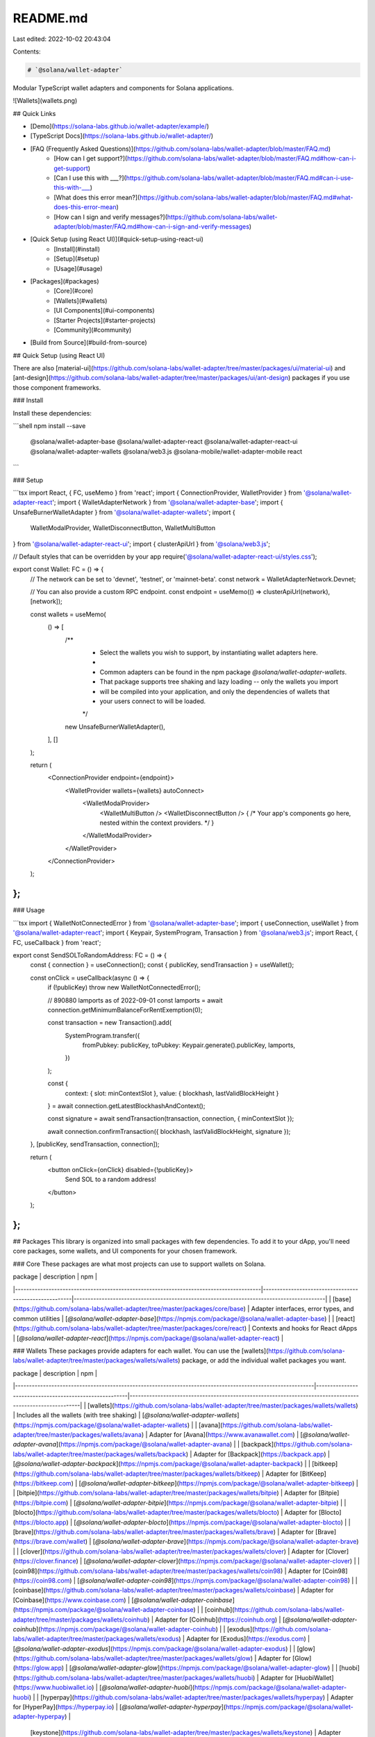 README.md
=========

Last edited: 2022-10-02 20:43:04

Contents:

.. code-block:: md

    # `@solana/wallet-adapter`

Modular TypeScript wallet adapters and components for Solana applications.

![Wallets](wallets.png)

## Quick Links

- [Demo](https://solana-labs.github.io/wallet-adapter/example/)
- [TypeScript Docs](https://solana-labs.github.io/wallet-adapter/)
- [FAQ (Frequently Asked Questions)](https://github.com/solana-labs/wallet-adapter/blob/master/FAQ.md)
    + [How can I get support?](https://github.com/solana-labs/wallet-adapter/blob/master/FAQ.md#how-can-i-get-support)
    + [Can I use this with ___?](https://github.com/solana-labs/wallet-adapter/blob/master/FAQ.md#can-i-use-this-with-___)
    + [What does this error mean?](https://github.com/solana-labs/wallet-adapter/blob/master/FAQ.md#what-does-this-error-mean)
    + [How can I sign and verify messages?](https://github.com/solana-labs/wallet-adapter/blob/master/FAQ.md#how-can-i-sign-and-verify-messages)
- [Quick Setup (using React UI)](#quick-setup-using-react-ui)
    + [Install](#install)
    + [Setup](#setup)
    + [Usage](#usage)
- [Packages](#packages)
    + [Core](#core)
    + [Wallets](#wallets)
    + [UI Components](#ui-components)
    + [Starter Projects](#starter-projects)
    + [Community](#community)
- [Build from Source](#build-from-source)

## Quick Setup (using React UI)

There are also [material-ui](https://github.com/solana-labs/wallet-adapter/tree/master/packages/ui/material-ui) and [ant-design](https://github.com/solana-labs/wallet-adapter/tree/master/packages/ui/ant-design) packages if you use those component frameworks.

### Install

Install these dependencies:

```shell
npm install --save \
    @solana/wallet-adapter-base \
    @solana/wallet-adapter-react \
    @solana/wallet-adapter-react-ui \
    @solana/wallet-adapter-wallets \
    @solana/web3.js \
    @solana-mobile/wallet-adapter-mobile \
    react
```

### Setup

```tsx
import React, { FC, useMemo } from 'react';
import { ConnectionProvider, WalletProvider } from '@solana/wallet-adapter-react';
import { WalletAdapterNetwork } from '@solana/wallet-adapter-base';
import { UnsafeBurnerWalletAdapter } from '@solana/wallet-adapter-wallets';
import {
    WalletModalProvider,
    WalletDisconnectButton,
    WalletMultiButton
} from '@solana/wallet-adapter-react-ui';
import { clusterApiUrl } from '@solana/web3.js';

// Default styles that can be overridden by your app
require('@solana/wallet-adapter-react-ui/styles.css');

export const Wallet: FC = () => {
    // The network can be set to 'devnet', 'testnet', or 'mainnet-beta'.
    const network = WalletAdapterNetwork.Devnet;

    // You can also provide a custom RPC endpoint.
    const endpoint = useMemo(() => clusterApiUrl(network), [network]);

    const wallets = useMemo(
        () => [
            /**
             * Select the wallets you wish to support, by instantiating wallet adapters here.
             *
             * Common adapters can be found in the npm package `@solana/wallet-adapter-wallets`.
             * That package supports tree shaking and lazy loading -- only the wallets you import
             * will be compiled into your application, and only the dependencies of wallets that
             * your users connect to will be loaded.
             */
            new UnsafeBurnerWalletAdapter(),
        ],
        []
    );

    return (
        <ConnectionProvider endpoint={endpoint}>
            <WalletProvider wallets={wallets} autoConnect>
                <WalletModalProvider>
                    <WalletMultiButton />
                    <WalletDisconnectButton />
                    { /* Your app's components go here, nested within the context providers. */ }
                </WalletModalProvider>
            </WalletProvider>
        </ConnectionProvider>
    );
};
```

### Usage

```tsx
import { WalletNotConnectedError } from '@solana/wallet-adapter-base';
import { useConnection, useWallet } from '@solana/wallet-adapter-react';
import { Keypair, SystemProgram, Transaction } from '@solana/web3.js';
import React, { FC, useCallback } from 'react';

export const SendSOLToRandomAddress: FC = () => {
    const { connection } = useConnection();
    const { publicKey, sendTransaction } = useWallet();

    const onClick = useCallback(async () => {
        if (!publicKey) throw new WalletNotConnectedError();

        // 890880 lamports as of 2022-09-01
        const lamports = await connection.getMinimumBalanceForRentExemption(0);

        const transaction = new Transaction().add(
            SystemProgram.transfer({
                fromPubkey: publicKey,
                toPubkey: Keypair.generate().publicKey,
                lamports,
            })
        );

        const {
            context: { slot: minContextSlot },
            value: { blockhash, lastValidBlockHeight }
        } = await connection.getLatestBlockhashAndContext();

        const signature = await sendTransaction(transaction, connection, { minContextSlot });

        await connection.confirmTransaction({ blockhash, lastValidBlockHeight, signature });
    }, [publicKey, sendTransaction, connection]);

    return (
        <button onClick={onClick} disabled={!publicKey}>
            Send SOL to a random address!
        </button>
    );
};
```

## Packages
This library is organized into small packages with few dependencies.
To add it to your dApp, you'll need core packages, some wallets, and UI components for your chosen framework.

### Core
These packages are what most projects can use to support wallets on Solana.

| package                                                                                | description                                           | npm                                                                                      |
|----------------------------------------------------------------------------------------|-------------------------------------------------------|------------------------------------------------------------------------------------------|
| [base](https://github.com/solana-labs/wallet-adapter/tree/master/packages/core/base)   | Adapter interfaces, error types, and common utilities | [`@solana/wallet-adapter-base`](https://npmjs.com/package/@solana/wallet-adapter-base)   |
| [react](https://github.com/solana-labs/wallet-adapter/tree/master/packages/core/react) | Contexts and hooks for React dApps                    | [`@solana/wallet-adapter-react`](https://npmjs.com/package/@solana/wallet-adapter-react) |

### Wallets
These packages provide adapters for each wallet.
You can use the [wallets](https://github.com/solana-labs/wallet-adapter/tree/master/packages/wallets/wallets) package, or add the individual wallet packages you want.

| package                                                                                                   | description                                            | npm                                                                                                      |
|-----------------------------------------------------------------------------------------------------------|--------------------------------------------------------|----------------------------------------------------------------------------------------------------------|
| [wallets](https://github.com/solana-labs/wallet-adapter/tree/master/packages/wallets/wallets)             | Includes all the wallets (with tree shaking)           | [`@solana/wallet-adapter-wallets`](https://npmjs.com/package/@solana/wallet-adapter-wallets)             |
| [avana](https://github.com/solana-labs/wallet-adapter/tree/master/packages/wallets/avana)                 | Adapter for [Avana](https://www.avanawallet.com)       | [`@solana/wallet-adapter-avana`](https://npmjs.com/package/@solana/wallet-adapter-avana)                 |
| [backpack](https://github.com/solana-labs/wallet-adapter/tree/master/packages/wallets/backpack)           | Adapter for [Backpack](https://backpack.app)           | [`@solana/wallet-adapter-backpack`](https://npmjs.com/package/@solana/wallet-adapter-backpack)           |
| [bitkeep](https://github.com/solana-labs/wallet-adapter/tree/master/packages/wallets/bitkeep)             | Adapter for [BitKeep](https://bitkeep.com)             | [`@solana/wallet-adapter-bitkeep`](https://npmjs.com/package/@solana/wallet-adapter-bitkeep)             |
| [bitpie](https://github.com/solana-labs/wallet-adapter/tree/master/packages/wallets/bitpie)               | Adapter for [Bitpie](https://bitpie.com)               | [`@solana/wallet-adapter-bitpie`](https://npmjs.com/package/@solana/wallet-adapter-bitpie)               |
| [blocto](https://github.com/solana-labs/wallet-adapter/tree/master/packages/wallets/blocto)               | Adapter for [Blocto](https://blocto.app)               | [`@solana/wallet-adapter-blocto`](https://npmjs.com/package/@solana/wallet-adapter-blocto)               |
| [brave](https://github.com/solana-labs/wallet-adapter/tree/master/packages/wallets/brave)                 | Adapter for [Brave](https://brave.com/wallet)          | [`@solana/wallet-adapter-brave`](https://npmjs.com/package/@solana/wallet-adapter-brave)                 |
| [clover](https://github.com/solana-labs/wallet-adapter/tree/master/packages/wallets/clover)               | Adapter for [Clover](https://clover.finance)           | [`@solana/wallet-adapter-clover`](https://npmjs.com/package/@solana/wallet-adapter-clover)               |
| [coin98](https://github.com/solana-labs/wallet-adapter/tree/master/packages/wallets/coin98)               | Adapter for [Coin98](https://coin98.com)               | [`@solana/wallet-adapter-coin98`](https://npmjs.com/package/@solana/wallet-adapter-coin98)               |
| [coinbase](https://github.com/solana-labs/wallet-adapter/tree/master/packages/wallets/coinbase)           | Adapter for [Coinbase](https://www.coinbase.com)       | [`@solana/wallet-adapter-coinbase`](https://npmjs.com/package/@solana/wallet-adapter-coinbase)           |
| [coinhub](https://github.com/solana-labs/wallet-adapter/tree/master/packages/wallets/coinhub)             | Adapter for [Coinhub](https://coinhub.org)             | [`@solana/wallet-adapter-coinhub`](https://npmjs.com/package/@solana/wallet-adapter-coinhub)             |
| [exodus](https://github.com/solana-labs/wallet-adapter/tree/master/packages/wallets/exodus)               | Adapter for [Exodus](https://exodus.com)               | [`@solana/wallet-adapter-exodus`](https://npmjs.com/package/@solana/wallet-adapter-exodus)               |
| [glow](https://github.com/solana-labs/wallet-adapter/tree/master/packages/wallets/glow)                   | Adapter for [Glow](https://glow.app)                   | [`@solana/wallet-adapter-glow`](https://npmjs.com/package/@solana/wallet-adapter-glow)                   |
| [huobi](https://github.com/solana-labs/wallet-adapter/tree/master/packages/wallets/huobi)                 | Adapter for [HuobiWallet](https://www.huobiwallet.io)  | [`@solana/wallet-adapter-huobi`](https://npmjs.com/package/@solana/wallet-adapter-huobi)                 |
| [hyperpay](https://github.com/solana-labs/wallet-adapter/tree/master/packages/wallets/hyperpay)           | Adapter for [HyperPay](https://hyperpay.io)            | [`@solana/wallet-adapter-hyperpay`](https://npmjs.com/package/@solana/wallet-adapter-hyperpay)           |
 | [keystone](https://github.com/solana-labs/wallet-adapter/tree/master/packages/wallets/keystone)           | Adapter for [keystone](https://keyst.one)              | [`@solana/wallet-adapter-keystone`](https://npmjs.com/package/@solana/wallet-adapter-keystone)           |
| [krystal](https://github.com/solana-labs/wallet-adapter/tree/master/packages/wallets/krystal)             | Adapter for [krystal](https://krystal.app)             | [`@solana/wallet-adapter-krystal`](https://npmjs.com/package/@solana/wallet-adapter-krystal)             |
| [ledger](https://github.com/solana-labs/wallet-adapter/tree/master/packages/wallets/ledger)               | Adapter for [Ledger](https://ledger.com)               | [`@solana/wallet-adapter-ledger`](https://npmjs.com/package/@solana/wallet-adapter-ledger)               |
| [mathwallet](https://github.com/solana-labs/wallet-adapter/tree/master/packages/wallets/mathwallet)       | Adapter for [MathWallet](https://mathwallet.org)       | [`@solana/wallet-adapter-mathwallet`](https://npmjs.com/package/@solana/wallet-adapter-mathwallet)       |
| [neko](https://github.com/solana-labs/wallet-adapter/tree/master/packages/wallets/neko)                   | Adapter for [Neko](https://nekowallet.com)             | [`@solana/wallet-adapter-neko`](https://npmjs.com/package/@solana/wallet-adapter-neko)                   |
| [nightly](https://github.com/solana-labs/wallet-adapter/tree/master/packages/wallets/nightly)             | Adapter for [Nightly](https://nightly.app)             | [`@solana/wallet-adapter-nightly`](https://npmjs.com/package/@solana/wallet-adapter-nightly)             |
| [nufi](https://github.com/solana-labs/wallet-adapter/tree/master/packages/wallets/nufi)                   | Adapter for [NuFi](https://nu.fi)                      | [`@solana/wallet-adapter-nufi`](https://npmjs.com/package/@solana/wallet-adapter-nufi)                   |
| [onto](https://github.com/solana-labs/wallet-adapter/tree/master/packages/wallets/onto)                   | Adapter for [ONTO](https://onto.app)                   | [`@solana/wallet-adapter-onto`](https://npmjs.com/package/@solana/wallet-adapter-onto)                   |
| [particle](https://github.com/solana-labs/wallet-adapter/tree/master/packages/wallets/particle)           | Adapter for [Particle](https://particle.network)       | [`@solana/wallet-adapter-particle`](https://npmjs.com/package/@solana/wallet-adapter-particle)           |
| [phantom](https://github.com/solana-labs/wallet-adapter/tree/master/packages/wallets/phantom)             | Adapter for [Phantom](https://phantom.app)             | [`@solana/wallet-adapter-phantom`](https://npmjs.com/package/@solana/wallet-adapter-phantom)             |
| [safepal](https://github.com/solana-labs/wallet-adapter/tree/master/packages/wallets/safepal)             | Adapter for [SafePal](https://safepal.io)              | [`@solana/wallet-adapter-safepal`](https://npmjs.com/package/@solana/wallet-adapter-safepal)             |
| [saifu](https://github.com/solana-labs/wallet-adapter/tree/master/packages/wallets/saifu)                 | Adapter for [Saifu](https://saifuwallet.com)           | [`@solana/wallet-adapter-saifu`](https://npmjs.com/package/@solana/wallet-adapter-safepal)               |
| [salmon](https://github.com/solana-labs/wallet-adapter/tree/master/packages/wallets/salmon)               | Adapter for [Salmon](https://www.salmonwallet.io)      | [`@solana/wallet-adapter-salmon`](https://npmjs.com/package/@solana/wallet-adapter-salmon)               |
| [sky](https://github.com/solana-labs/wallet-adapter/tree/master/packages/wallets/sky)                     | Adapter for [Sky](https://getsky.app)                  | [`@solana/wallet-adapter-sky`](https://npmjs.com/package/@solana/wallet-adapter-sky)                     |
| [slope](https://github.com/solana-labs/wallet-adapter/tree/master/packages/wallets/slope)                 | Adapter for [Slope](https://slope.finance)             | [`@solana/wallet-adapter-slope`](https://npmjs.com/package/@solana/wallet-adapter-slope)                 |
| [solflare](https://github.com/solana-labs/wallet-adapter/tree/master/packages/wallets/solflare)           | Adapter for [Solflare](https://solflare.com)           | [`@solana/wallet-adapter-solflare`](https://npmjs.com/package/@solana/wallet-adapter-solflare)           |
| [sollet](https://github.com/solana-labs/wallet-adapter/tree/master/packages/wallets/sollet)               | Adapter for [Sollet](https://www.sollet.io)            | [`@solana/wallet-adapter-sollet`](https://npmjs.com/package/@solana/wallet-adapter-sollet)               |
| [solong](https://github.com/solana-labs/wallet-adapter/tree/master/packages/wallets/solong)               | Adapter for [Solong](https://solongwallet.io)          | [`@solana/wallet-adapter-solong`](https://npmjs.com/package/@solana/wallet-adapter-solong)               |
| [spot](https://github.com/solana-labs/wallet-adapter/tree/master/packages/wallets/spot)                   | Adapter for [Spot](https://spot-wallet.com)            | [`@solana/wallet-adapter-spot`](https://npmjs.com/package/@solana/wallet-adapter-spot)                   |
| [strike](https://github.com/solana-labs/wallet-adapter/tree/master/packages/wallets/strike)               | Adapter for [Strike](https://strikeprotocols.com)      | [`@solana/wallet-adapter-strike`](https://npmjs.com/package/@solana/wallet-adapter-strike)               |
| [tokenary](https://github.com/solana-labs/wallet-adapter/tree/master/packages/wallets/tokenary)           | Adapter for [Tokenary](https://tokenary.io)            | [`@solana/wallet-adapter-tokenary`](https://npmjs.com/package/@solana/wallet-adapter-tokenary)           |
| [tokenpocket](https://github.com/solana-labs/wallet-adapter/tree/master/packages/wallets/tokenpocket)     | Adapter for [TokenPocket](https://tokenpocket.pro)     | [`@solana/wallet-adapter-tokenpocket`](https://npmjs.com/package/@solana/wallet-adapter-tokenpocket)     |
| [torus](https://github.com/solana-labs/wallet-adapter/tree/master/packages/wallets/torus)                 | Adapter for [Torus](https://tor.us)                    | [`@solana/wallet-adapter-torus`](https://npmjs.com/package/@solana/wallet-adapter-torus)                 |
| [trust](https://github.com/solana-labs/wallet-adapter/tree/master/packages/wallets/trust)                 | Adapter for [Trust Wallet](https://trustwallet.com)    | [`@solana/wallet-adapter-trust`](https://npmjs.com/package/@solana/wallet-adapter-trust)                 |
| [walletconnect](https://github.com/solana-labs/wallet-adapter/tree/master/packages/wallets/walletconnect) | Adapter for [WalletConnect](https://walletconnect.com) | [`@solana/wallet-adapter-walletconnect`](https://npmjs.com/package/@solana/wallet-adapter-walletconnect) |
| [xdefi](https://github.com/solana-labs/wallet-adapter/tree/master/packages/wallets/xdefi)                 | Adapter for [XDEFI](https://xdefi.io)                  | [`@solana/wallet-adapter-xdefi`](https://npmjs.com/package/@solana/wallet-adapter-xdefi)                 |



### UI Components
These packages provide components for common UI frameworks.

| package                                                                                                   | description                                                        | npm                                                                                                        |
|-----------------------------------------------------------------------------------------------------------|--------------------------------------------------------------------|------------------------------------------------------------------------------------------------------------|
| [react-ui](https://github.com/solana-labs/wallet-adapter/tree/master/packages/ui/react-ui)                | Components for React (no UI framework, just CSS)                   | [`@solana/wallet-adapter-react-ui`](https://npmjs.com/package/@solana/wallet-adapter-react-ui)             |
| [material-ui](https://github.com/solana-labs/wallet-adapter/tree/master/packages/ui/material-ui)          | Components for [Material UI](https://material-ui.com) with React   | [`@solana/wallet-adapter-material-ui`](https://npmjs.com/package/@solana/wallet-adapter-material-ui)       |
| [ant-design](https://github.com/solana-labs/wallet-adapter/tree/master/packages/ui/ant-design)            | Components for [Ant Design](https://ant.design) with React         | [`@solana/wallet-adapter-ant-design`](https://npmjs.com/package/@solana/wallet-adapter-ant-design)         |
| [angular-material-ui](https://github.com/heavy-duty/platform/tree/master/libs/wallet-adapter/ui/material) | Components for [Angular Material UI](https://material.angular.io/) | [`@heavy-duty/wallet-adapter-material`](https://www.npmjs.com/package/@heavy-duty/wallet-adapter-material) |

### Starter Projects
These packages provide projects that you can use to start building a dApp with built-in wallet support.
Alternatively, check out [solana-dapp-next](https://github.com/lisenmayben/solana-dapp-next) for a more complete framework.

| package                                                                                                                         | description                                                             | npm                                                                                                                            |
|---------------------------------------------------------------------------------------------------------------------------------|-------------------------------------------------------------------------|--------------------------------------------------------------------------------------------------------------------------------|
| [example](https://github.com/solana-labs/wallet-adapter/tree/master/packages/starter/example)                                   | Demo of UI components and wallets                                       | [`@solana/wallet-adapter-example`](https://npmjs.com/package/@solana/wallet-adapter-example)                                   |
| [create-react-app-starter](https://github.com/solana-labs/wallet-adapter/tree/master/packages/starter/create-react-app-starter) | [Create React App](https://create-react-app.dev) project using React UI | [`@solana/wallet-adapter-create-react-app-starter`](https://npmjs.com/package/@solana/wallet-adapter-create-react-app-starter) |
| [material-ui-starter](https://github.com/solana-labs/wallet-adapter/tree/master/packages/starter/material-ui-starter)           | [Parcel](https://parceljs.org) project using Material UI                | [`@solana/wallet-adapter-material-ui-starter`](https://npmjs.com/package/@solana/wallet-adapter-material-ui-starter)           |
| [react-ui-starter](https://github.com/solana-labs/wallet-adapter/tree/master/packages/starter/react-ui-starter)                 | [Parcel](https://parceljs.org) project using React UI                   | [`@solana/wallet-adapter-react-ui-starter`](https://npmjs.com/package/@solana/wallet-adapter-react-ui-starter)                 |
| [nextjs-starter](https://github.com/solana-labs/wallet-adapter/tree/master/packages/starter/nextjs-starter)                     | [Next.js](https://nextjs.org) project using React UI                    | [`@solana/wallet-adapter-nextjs-starter`](https://npmjs.com/package/@solana/wallet-adapter-nextjs-starter)                     |

### Community
Several packages are maintained by the community to support additional frontend frameworks.

- [Vue](https://github.com/lorisleiva/solana-wallets-vue)
- [Angular](https://github.com/heavy-duty/platform/tree/master/libs/wallet-adapter)
- [Svelte](https://github.com/svelte-on-solana/wallet-adapter)

## Build from Source

0. Prerequisites

* Node 16+
* PNPM

If you have Node 16+, you can [activate PNPM with Corepack](https://pnpm.io/installation#using-corepack):
```shell
corepack enable
corepack prepare pnpm@`npm info pnpm --json | jq -r .version` --activate
```

Corepack requires a version to enable, so if you don't have [jq](https://stedolan.github.io/jq/) installed, you can [install it](https://formulae.brew.sh/formula/jq), or just manually get the current version of pnpm with `npm info pnpm` and use it like this:
```shell
corepack prepare pnpm@7.8.0 --activate
```

1. Clone the project:
```shell
git clone https://github.com/solana-labs/wallet-adapter.git
```

2. Install dependencies:
```shell
cd wallet-adapter
pnpm install
```

3. Build all packages:
```shell
pnpm run build:ts
```
Please be patient! This may take a while the first time you do it. Subsequent builds will be incremental and are quite fast.

You can also use `pnpm watch` to run incremental builds when source files change, enabling hot module reloading.

4. Run locally:
```shell
cd packages/starter/react-ui-starter
pnpm start
open http://localhost:1234
```


